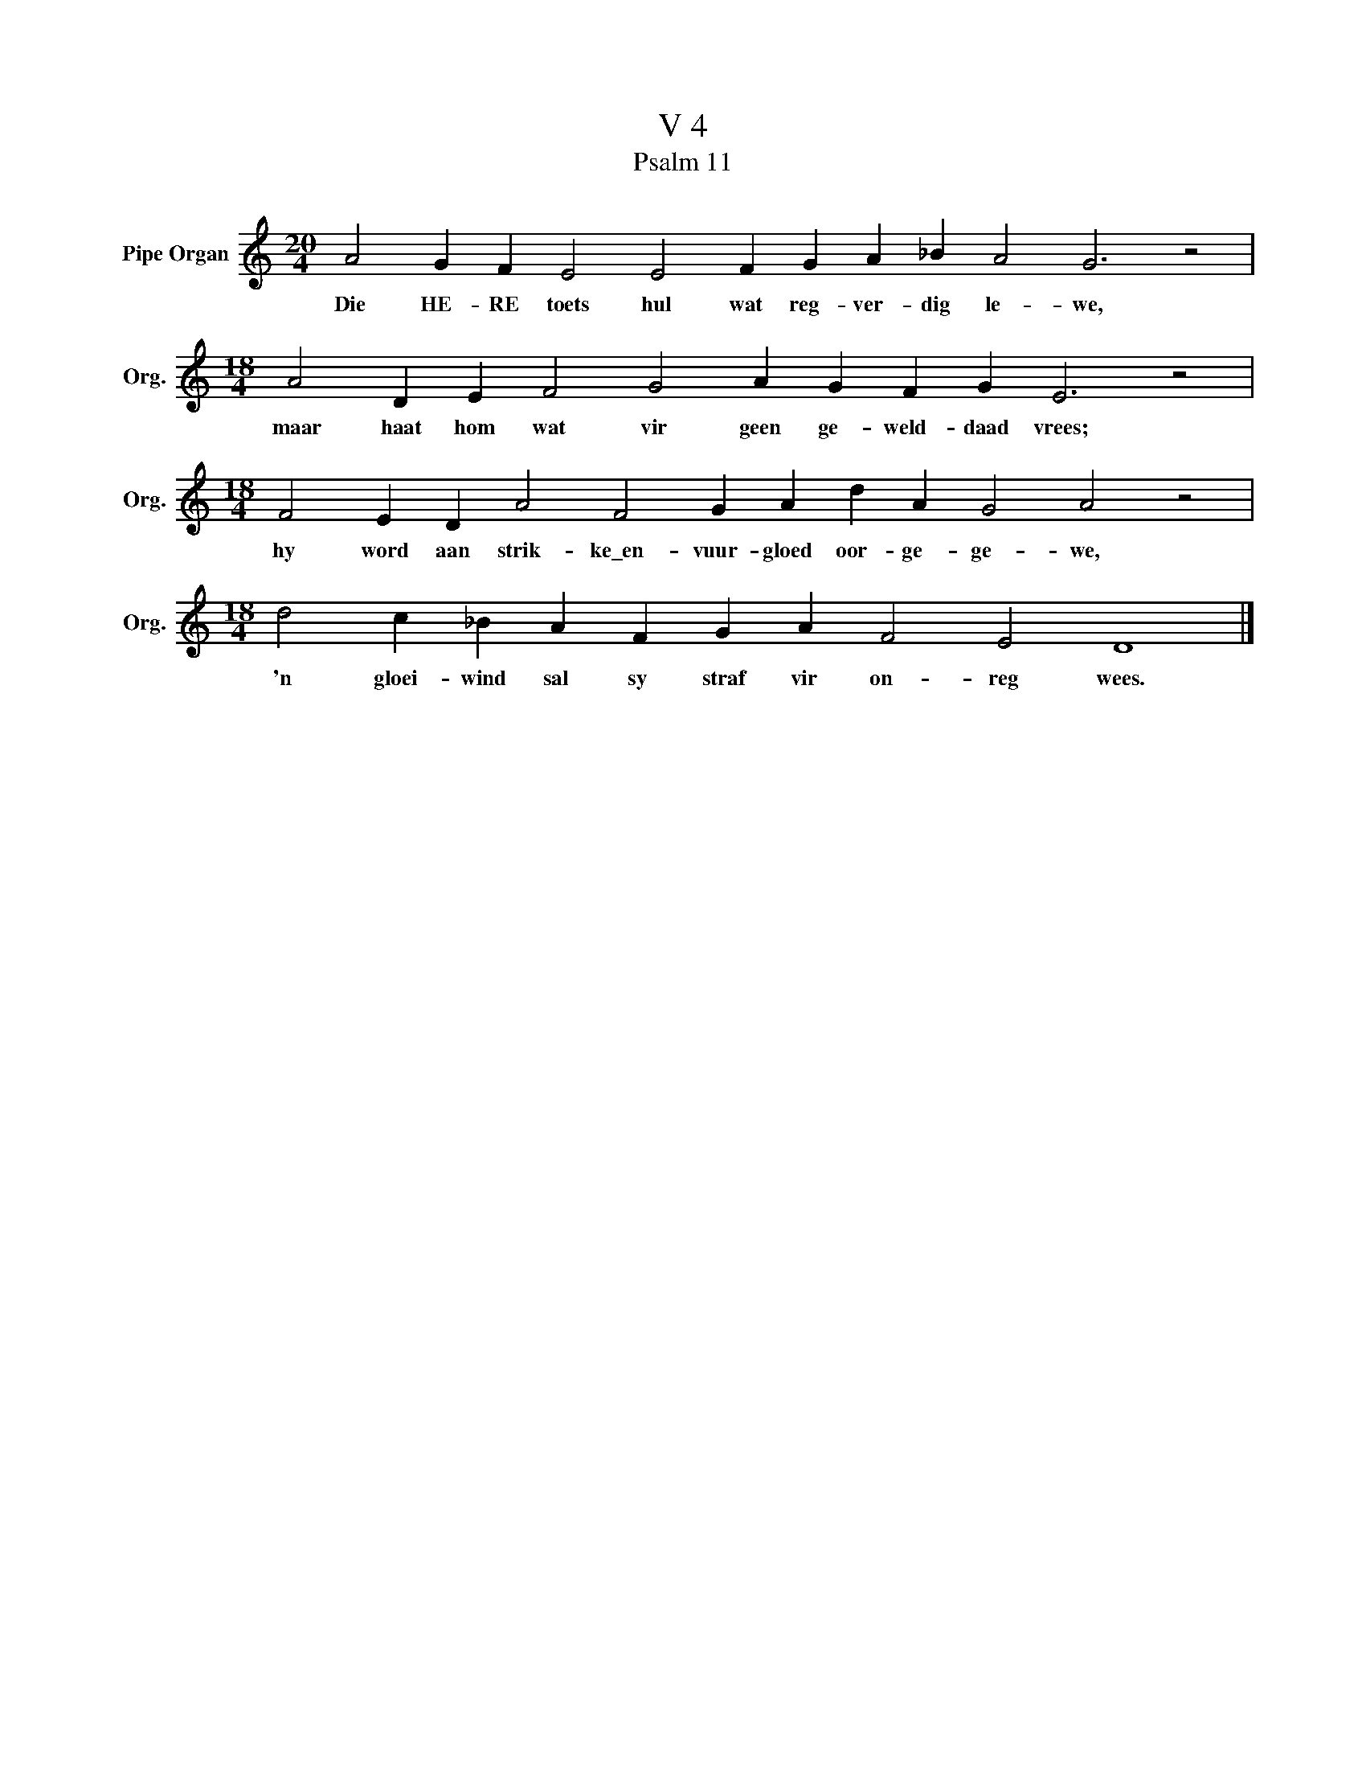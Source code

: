 X:1
T:V 4
T:Psalm 11
L:1/4
M:20/4
I:linebreak $
K:C
V:1 treble nm="Pipe Organ" snm="Org."
V:1
 A2 G F E2 E2 F G A _B A2 G3 z2 |$[M:18/4] A2 D E F2 G2 A G F G E3 z2 |$ %2
w: Die HE- RE toets hul wat reg- ver- dig le- we,|maar haat hom wat vir geen ge- weld- daad vrees;|
[M:18/4] F2 E D A2 F2 G A d A G2 A2 z2 |$[M:18/4] d2 c _B A F G A F2 E2 D4 |] %4
w: hy word aan strik- ke\_en- vuur- gloed oor- ge- ge- we,|'n gloei- wind sal sy straf vir on- reg wees.|

